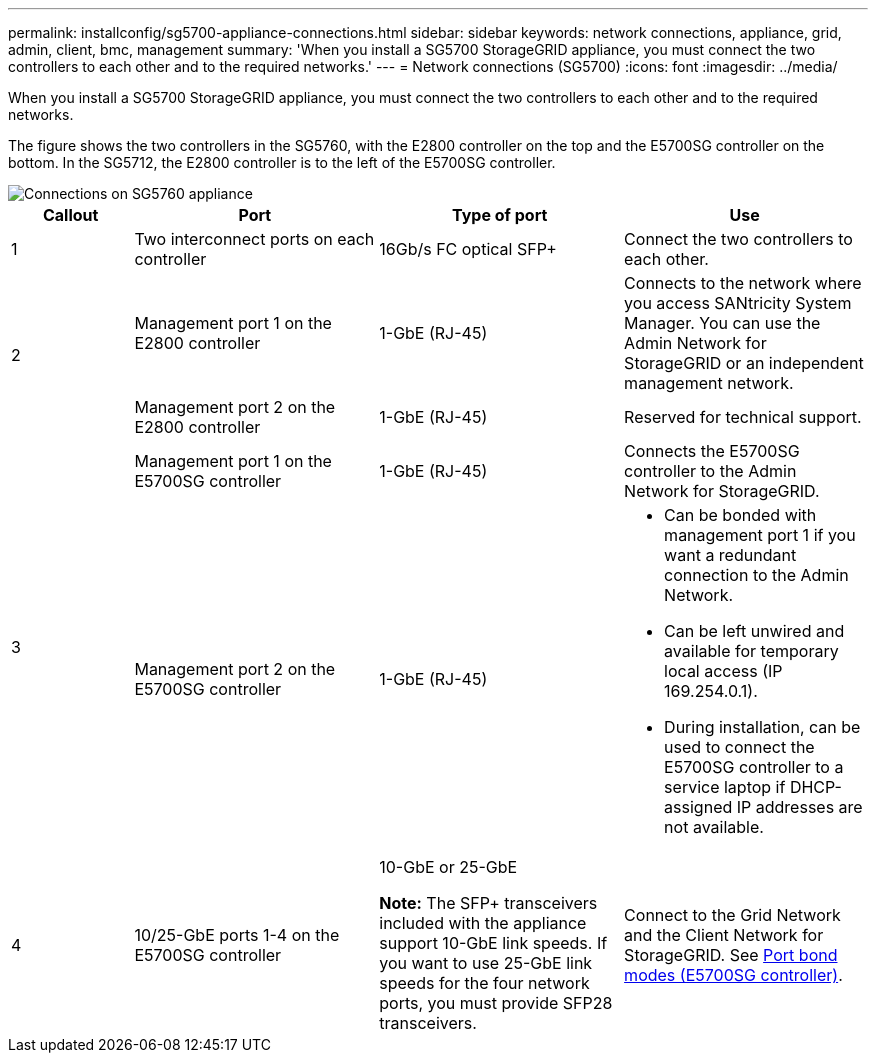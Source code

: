 ---
permalink: installconfig/sg5700-appliance-connections.html
sidebar: sidebar
keywords: network connections, appliance, grid, admin, client, bmc, management
summary: 'When you install a SG5700 StorageGRID appliance, you must connect the two controllers to each other and to the required networks.'
---
= Network connections (SG5700)
:icons: font
:imagesdir: ../media/

[.lead]
When you install a SG5700 StorageGRID appliance, you must connect the two controllers to each other and to the required networks. 

The figure shows the two controllers in the SG5760, with the E2800 controller on the top and the E5700SG controller on the bottom. In the SG5712, the E2800 controller is to the left of the E5700SG controller.

image::../media/sg5760_connections.gif[Connections on SG5760 appliance]


[cols="1a,2a,2a,2a" options=header] 
|===
| Callout  
| Port
| Type of port
| Use

| 1
| Two interconnect ports on each controller
| 16Gb/s FC optical SFP+
| Connect the two controllers to each other.

.2+| 2
| Management port 1 on the E2800 controller
| 1-GbE (RJ-45)
| Connects to the network where you access SANtricity System Manager. You can use the Admin Network for StorageGRID or an independent management network.


| Management port 2 on the E2800 controller
| 1-GbE (RJ-45)
| Reserved for technical support.

.2+| 3
| Management port 1 on the E5700SG controller
| 1-GbE (RJ-45)
| Connects the E5700SG controller to the Admin Network for StorageGRID.


| Management port 2 on the E5700SG controller
| 1-GbE (RJ-45)
| * Can be bonded with management port 1 if you want a redundant connection to the Admin Network.
* Can be left unwired and available for temporary local access (IP 169.254.0.1).
* During installation, can be used to connect the E5700SG controller to a service laptop if DHCP-assigned IP addresses are not available.

| 4
| 10/25-GbE ports 1-4 on the E5700SG controller
| 10-GbE or 25-GbE

*Note:* The SFP+ transceivers included with the appliance support 10-GbE link speeds. If you want to use 25-GbE link speeds for the four network ports, you must provide SFP28 transceivers.

| Connect to the Grid Network and the Client Network for StorageGRID. See link:port-bond-modes-for-e5700sg-controller-ports.html[Port bond modes (E5700SG controller)].
|===
